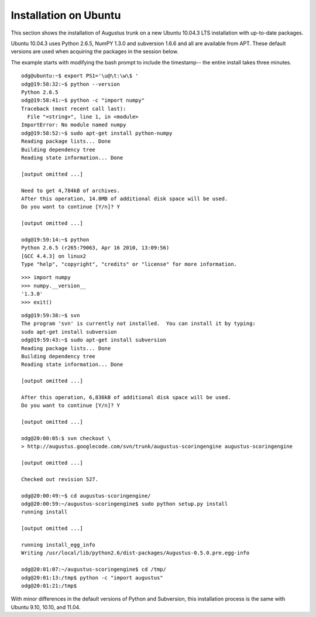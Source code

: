 
.. index:: Installation, Ubuntu

.. _`installation-on-Ubuntu`:

Installation on Ubuntu
----------------------

This section shows the installation of Augustus trunk on a new Ubuntu 10.04.3
LTS installation with up-to-date packages. 

Ubuntu 10.04.3 uses Python 2.6.5, NumPY 1.3.0 and subversion 1.6.6 and all are
available from APT. These default versions are used when acquiring the packages
in the session below.

The example starts with modifying the bash prompt to include the timestamp-- the
entire install takes three minutes.

::

    odg@ubuntu:~$ export PS1='\u@\t:\w\$ '
    odg@19:58:32:~$ python --version
    Python 2.6.5
    odg@19:58:41:~$ python -c "import numpy"
    Traceback (most recent call last):
      File "<string>", line 1, in <module>
    ImportError: No module named numpy
    odg@19:58:52:~$ sudo apt-get install python-numpy
    Reading package lists... Done
    Building dependency tree       
    Reading state information... Done

    [output omitted ...]

    Need to get 4,784kB of archives.
    After this operation, 14.8MB of additional disk space will be used.
    Do you want to continue [Y/n]? Y

    [output omitted ...]

    odg@19:59:14:~$ python
    Python 2.6.5 (r265:79063, Apr 16 2010, 13:09:56) 
    [GCC 4.4.3] on linux2
    Type "help", "copyright", "credits" or "license" for more information.

::

    >>> import numpy
    >>> numpy.__version__
    '1.3.0'
    >>> exit()
   
::   

    odg@19:59:38:~$ svn
    The program 'svn' is currently not installed.  You can install it by typing:
    sudo apt-get install subversion
    odg@19:59:43:~$ sudo apt-get install subversion
    Reading package lists... Done
    Building dependency tree       
    Reading state information... Done

    [output omitted ...]

    After this operation, 6,836kB of additional disk space will be used.
    Do you want to continue [Y/n]? Y

    [output omitted ...]

    odg@20:00:05:$ svn checkout \
    > http://augustus.googlecode.com/svn/trunk/augustus-scoringengine augustus-scoringengine

    [output omitted ...]

    Checked out revision 527.

    odg@20:00:49:~$ cd augustus-scoringengine/
    odg@20:00:59:~/augustus-scoringengine$ sudo python setup.py install
    running install

    [output omitted ...]

    running install_egg_info
    Writing /usr/local/lib/python2.6/dist-packages/Augustus-0.5.0.pre.egg-info

    odg@20:01:07:~/augustus-scoringengine$ cd /tmp/
    odg@20:01:13:/tmp$ python -c "import augustus"
    odg@20:01:21:/tmp$ 

With minor differences in the default versions of Python and
Subversion, this installation process is the same with Ubuntu 9.10, 10.10, and
11.04.


